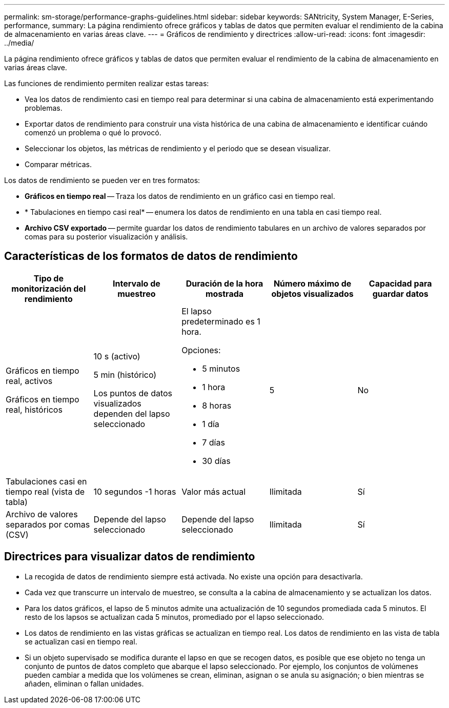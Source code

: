 ---
permalink: sm-storage/performance-graphs-guidelines.html 
sidebar: sidebar 
keywords: SANtricity, System Manager, E-Series, performance, 
summary: La página rendimiento ofrece gráficos y tablas de datos que permiten evaluar el rendimiento de la cabina de almacenamiento en varias áreas clave. 
---
= Gráficos de rendimiento y directrices
:allow-uri-read: 
:icons: font
:imagesdir: ../media/


[role="lead"]
La página rendimiento ofrece gráficos y tablas de datos que permiten evaluar el rendimiento de la cabina de almacenamiento en varias áreas clave.

Las funciones de rendimiento permiten realizar estas tareas:

* Vea los datos de rendimiento casi en tiempo real para determinar si una cabina de almacenamiento está experimentando problemas.
* Exportar datos de rendimiento para construir una vista histórica de una cabina de almacenamiento e identificar cuándo comenzó un problema o qué lo provocó.
* Seleccionar los objetos, las métricas de rendimiento y el periodo que se desean visualizar.
* Comparar métricas.


Los datos de rendimiento se pueden ver en tres formatos:

* *Gráficos en tiempo real* -- Traza los datos de rendimiento en un gráfico casi en tiempo real.
* * Tabulaciones en tiempo casi real* -- enumera los datos de rendimiento en una tabla en casi tiempo real.
* *Archivo CSV exportado* -- permite guardar los datos de rendimiento tabulares en un archivo de valores separados por comas para su posterior visualización y análisis.




== Características de los formatos de datos de rendimiento

[cols="1a,1a,1a,1a,1a"]
|===
| *Tipo de monitorización del rendimiento* | *Intervalo de muestreo* | *Duración de la hora mostrada* | *Número máximo de objetos visualizados* | *Capacidad para guardar datos* 


 a| 
Gráficos en tiempo real, activos

Gráficos en tiempo real, históricos
 a| 
10 s (activo)

5 min (histórico)

Los puntos de datos visualizados dependen del lapso seleccionado
 a| 
El lapso predeterminado es 1 hora.

Opciones:

* 5 minutos
* 1 hora
* 8 horas
* 1 día
* 7 días
* 30 días

 a| 
5
 a| 
No



 a| 
Tabulaciones casi en tiempo real (vista de tabla)
 a| 
10 segundos -1 horas
 a| 
Valor más actual
 a| 
Ilimitada
 a| 
Sí



 a| 
Archivo de valores separados por comas (CSV)
 a| 
Depende del lapso seleccionado
 a| 
Depende del lapso seleccionado
 a| 
Ilimitada
 a| 
Sí

|===


== Directrices para visualizar datos de rendimiento

* La recogida de datos de rendimiento siempre está activada. No existe una opción para desactivarla.
* Cada vez que transcurre un intervalo de muestreo, se consulta a la cabina de almacenamiento y se actualizan los datos.
* Para los datos gráficos, el lapso de 5 minutos admite una actualización de 10 segundos promediada cada 5 minutos. El resto de los lapsos se actualizan cada 5 minutos, promediado por el lapso seleccionado.
* Los datos de rendimiento en las vistas gráficas se actualizan en tiempo real. Los datos de rendimiento en las vista de tabla se actualizan casi en tiempo real.
* Si un objeto supervisado se modifica durante el lapso en que se recogen datos, es posible que ese objeto no tenga un conjunto de puntos de datos completo que abarque el lapso seleccionado. Por ejemplo, los conjuntos de volúmenes pueden cambiar a medida que los volúmenes se crean, eliminan, asignan o se anula su asignación; o bien mientras se añaden, eliminan o fallan unidades.

